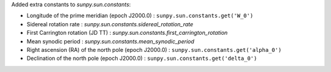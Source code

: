 Added extra constants to `sunpy.sun.constants`:

- Longitude of the prime meridian (epoch J2000.0) : ``sunpy.sun.constants.get('W_0')``
- Sidereal rotation rate : `sunpy.sun.constants.sidereal_rotation_rate`
- First Carrington rotation (JD TT) : `sunpy.sun.constants.first_carrington_rotation`
- Mean synodic period : `sunpy.sun.constants.mean_synodic_period`
- Right ascension (RA) of the north pole (epoch J2000.0) : ``sunpy.sun.constants.get('alpha_0')``
- Declination of the north pole (epoch J2000.0) : ``sunpy.sun.constants.get('delta_0')``
